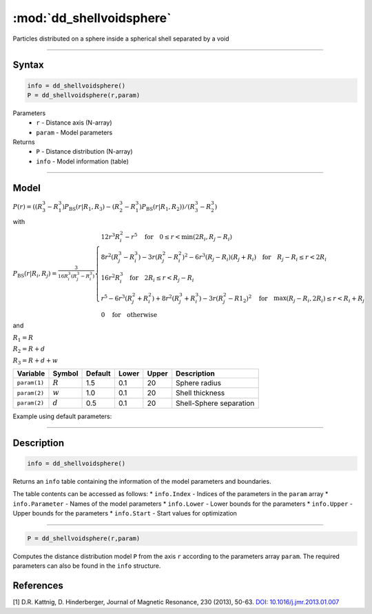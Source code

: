 .. highlight:: matlab
.. _dd_shellvoidsphere:


***************************
:mod:`dd_shellvoidsphere`
***************************

Particles distributed on a sphere inside a spherical shell separated by a void 

-----------------------------


Syntax
=========================================

.. code-block:: matlab

        info = dd_shellvoidsphere()
        P = dd_shellvoidsphere(r,param)

Parameters
    *   ``r`` - Distance axis (N-array)
    *   ``param`` - Model parameters
Returns
    *   ``P`` - Distance distribution (N-array)
    *   ``info`` - Model information (table)

-----------------------------

Model
=========================================

.. image:: ../images/model_scheme_dd_shellvoidsphere.png
   :width: 25%

:math:`P(r) = ((R_3^3 - R_1^3)P_\mathrm{BS}(r|R_1,R_3) - (R_2^3 - R_1^3)P_\mathrm{BS}(r|R_1,R_2) )/(R_3^3 - R_2^3)`

with 

:math:`P_\mathrm{BS}(r|R_i,R_j) = \frac{3}{16R_i^3(R_j^3 - R_i^3)}\begin{cases} 12r^3R_i^2 - r^5  \quad \text{for} \quad 0\leq r < \min(2R_i,R_j - R_i) \\ 8r^2(R_j^3 - R_i^3) - 3r(R_j^2 - R_i^2)^2 - 6r^3(R_j - R_i)(R_j + R_i) \quad \text{for} \quad R_j-R_i \leq r < 2R_i \\ 16r^2R_i^3 \quad \text{for} \quad 2R_i\leq r < R_j - R_i  \\  r^5 - 6r^3(R_j^2 + R_i^2) + 8r^2(R_j^3 + R_i^3) - 3r(R_j^2 - R1_2)^2 \quad \text{for} \quad \max(R_j-R_i,2R_i) \leq r < R_i+R_j \\ 0 \quad \text{for} \quad \text{otherwise}  \end{cases}`

and

:math:`R_1 = R`

:math:`R_2 = R + d`

:math:`R_3 = R + d + w`

================ ============== ========= ======== ========= ===================================
 Variable         Symbol         Default   Lower    Upper       Description
================ ============== ========= ======== ========= ===================================
``param(1)``     :math:`R`       1.5       0.1        20        Sphere radius
``param(2)``     :math:`w`       1.0       0.1        20        Shell thickness
``param(2)``     :math:`d`       0.5       0.1        20        Shell-Sphere separation
================ ============== ========= ======== ========= ===================================


Example using default parameters:

.. image:: ../images/model_dd_shellvoidsphere.png
   :width: 650px


-----------------------------


Description
=========================================

.. code-block:: matlab

        info = dd_shellvoidsphere()

Returns an ``info`` table containing the information of the model parameters and boundaries.

The table contents can be accessed as follows:
* ``info.Index`` -  Indices of the parameters in the ``param`` array
* ``info.Parameter`` -  Names of the model parameters
* ``info.Lower`` - Lower bounds for the parameters
* ``info.Upper`` - Upper bounds for the parameters
* ``info.Start`` - Start values for optimization

-----------------------------


.. code-block:: matlab

    P = dd_shellvoidsphere(r,param)

Computes the distance distribution model ``P`` from the axis ``r`` according to the parameters array ``param``. The required parameters can also be found in the ``info`` structure.

References
=========================================

[1] D.R. Kattnig, D. Hinderberger, Journal of Magnetic Resonance, 230 (2013), 50-63.
`DOI:  10.1016/j.jmr.2013.01.007 <http://doi.org/10.1016/j.jmr.2013.01.007>`_